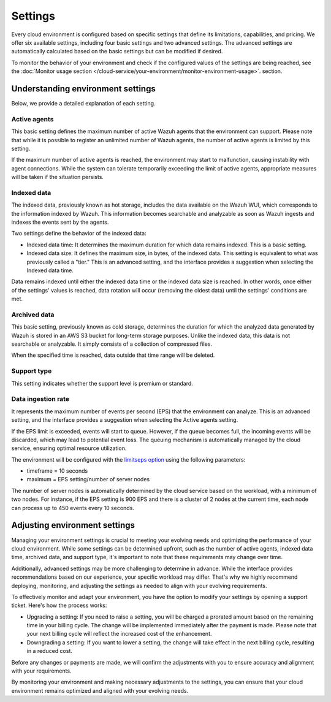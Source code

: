.. Copyright (C) 2015, Wazuh, Inc.

.. meta::
  :description: Learn about Wazuh Cloud settings. 

.. _cloud_your_environment_settings:

Settings
========

Every cloud environment is configured based on specific settings that define its limitations, capabilities, and pricing. We offer six available settings, including four basic settings and two advanced settings. The advanced settings are automatically calculated based on the basic settings but can be modified if desired.

To monitor the behavior of your environment and check if the configured values of the settings are being reached, see the :doc:`Monitor usage section </cloud-service/your-environment/monitor-environment-usage>`. section.

Understanding environment settings
----------------------------------

Below, we provide a detailed explanation of each setting.

.. _cloud_settings_active_agents:

Active agents
^^^^^^^^^^^^^

This basic setting defines the maximum number of active Wazuh agents that the environment can support. Please note that while it is possible to register an unlimited number of Wazuh agents, the number of active agents is limited by this setting.

If the maximum number of active agents is reached, the environment may start to malfunction, causing instability with agent connections. While the system can tolerate temporarily exceeding the limit of active agents, appropriate measures will be taken if the situation persists.


.. _cloud_settings_indexed_data:

Indexed data
^^^^^^^^^^^^

The indexed data, previously known as hot storage, includes the data available on the Wazuh WUI, which corresponds to the information indexed by Wazuh. This information becomes searchable and analyzable as soon as Wazuh ingests and indexes the events sent by the agents.

Two settings define the behavior of the indexed data:

- Indexed data time: It determines the maximum duration for which data remains indexed. This is a basic setting.

- Indexed data size: It defines the maximum size, in bytes, of the indexed data. This setting is equivalent to what was previously called a "tier." This is an advanced setting, and the interface provides a suggestion when selecting the Indexed data time.

Data remains indexed until either the indexed data time or the indexed data size is reached. In other words, once either of the settings' values is reached, data rotation will occur (removing the oldest data) until the settings' conditions are met.


.. _cloud_settings_archived_data:

Archived data
^^^^^^^^^^^^^

This basic setting, previously known as cold storage, determines the duration for which the analyzed data generated by Wazuh is stored in an AWS S3 bucket for long-term storage purposes. Unlike the indexed data, this data is not searchable or analyzable. It simply consists of a collection of compressed files.

When the specified time is reached, data outside that time range will be deleted.

.. _cloud_support_type:

Support type
^^^^^^^^^^^^

This setting indicates whether the support level is premium or standard.

.. _cloud_settings_data_ingestion_rate:

Data ingestion rate
^^^^^^^^^^^^^^^^^^^

It represents the maximum number of events per second (EPS) that the environment can analyze. This is an advanced setting, and the interface provides a suggestion when selecting the Active agents setting.

If the EPS limit is exceeded, events will start to queue. However, if the queue becomes full, the incoming events will be discarded, which may lead to potential event loss. The queuing mechanism is automatically managed by the cloud service, ensuring optimal resource utilization.

The environment will be configured with the `limits\eps option <https://documentation.wazuh.com/current/user-manual/reference/ossec-conf/global.html#limits>`_ using the following parameters:

- timeframe = 10 seconds
- maximum = EPS setting/number of server nodes

The number of server nodes is automatically determined by the cloud service based on the workload, with a minimum of two nodes. For instance, if the EPS setting is 900 EPS and there is a cluster of 2 nodes at the current time, each node can process up to 450 events every 10 seconds.

.. _cloud_settings_adjust:

Adjusting environment settings
------------------------------

Managing your environment settings is crucial to meeting your evolving needs and optimizing the performance of your cloud environment. While some settings can be determined upfront, such as the number of active agents, indexed data time, archived data, and support type, it's important to note that these requirements may change over time.

Additionally, advanced settings may be more challenging to determine in advance. While the interface provides recommendations based on our experience, your specific workload may differ. That's why we highly recommend deploying, monitoring, and adjusting the settings as needed to align with your evolving requirements.

To effectively monitor and adapt your environment, you have the option to modify your settings by opening a support ticket. Here's how the process works:

- Upgrading a setting: If you need to raise a setting, you will be charged a prorated amount based on the remaining time in your billing cycle. The change will be implemented immediately after the payment is made. Please note that your next billing cycle will reflect the increased cost of the enhancement.

- Downgrading a setting: If you want to lower a setting, the change will take effect in the next billing cycle, resulting in a reduced cost.

Before any changes or payments are made, we will confirm the adjustments with you to ensure accuracy and alignment with your requirements.

By monitoring your environment and making necessary adjustments to the settings, you can ensure that your cloud environment remains optimized and aligned with your evolving needs.
